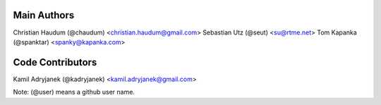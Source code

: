 Main Authors
============

Christian Haudum (@chaudum) <christian.haudum@gmail.com>
Sebastian Utz (@seut) <su@rtme.net>
Tom Kapanka (@spanktar) <spanky@kapanka.com>

Code Contributors
=================

Kamil Adryjanek (@kadryjanek) <kamil.adryjanek@gmail.com>

Note: (@user) means a github user name.
